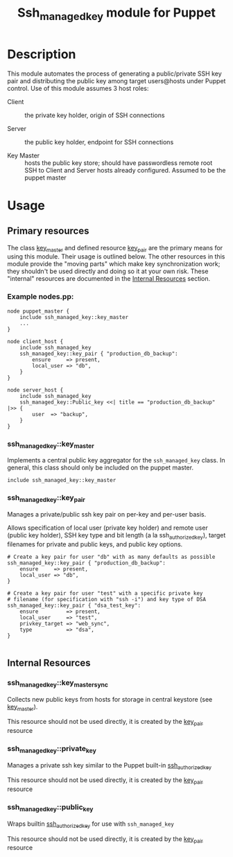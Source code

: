 #+TITLE: Ssh_managed_key module for Puppet

* Description
This module automates the process of generating a public/private SSH key pair and distributing the public key among target users@hosts under Puppet control. Use of this module assumes 3 host roles:
- Client :: the private key holder, origin of SSH connections
  
- Server :: the public key holder, endpoint for SSH connections

- Key Master :: hosts the public key store; should have passwordless remote root SSH to Client and Server hosts already configured. Assumed to be the puppet master

* Usage
** Primary resources
   :PROPERTIES:
   :CUSTOM_ID: primary_resources
   :END:
The class [[#key_master][key_master]] and defined resource [[#key_pair][key_pair]] are the primary means for using this module. Their usage is outlined below. The other resources in this module provide the "moving parts" which make key synchronization work; they shouldn't be used directly and doing so it at your own risk. These "internal" resources are documented in the [[#internal_resources][Internal Resources]] section.

*** Example nodes.pp:
#+begin_src puppet
 node puppet_master {
     include ssh_managed_key::key_master
     ...
 }

 node client_host {
     include ssh_managed_key
     ssh_managed_key::key_pair { "production_db_backup":
         ensure     => present,
         local_user => "db",
     }
 }

 node server_host {
     include ssh_managed_key
     ssh_managed_key::Public_key <<| title == "production_db_backup" |>> {
         user  => "backup",
     }
 }
#+end_src

*** ssh_managed_key::key_master
    :PROPERTIES:
    :CUSTOM_ID: key_master
    :END:

Implements a central public key aggregator for the =ssh_managed_key= class. In general, this class should only be included on the puppet master.

#+begin_src puppet
 include ssh_managed_key::key_master
#+end_src

*** ssh_managed_key::key_pair
    :PROPERTIES:
    :CUSTOM_ID: key_pair
    :END:

Manages a private/public ssh key pair on per-key and per-user basis.

Allows specification of local user (private key holder) and remote user (public key holder), SSH key type and bit length (a la ssh_authorized_key), target filenames for private and public keys, and public key options.

#+begin_src puppet
 # Create a key pair for user "db" with as many defaults as possible
 ssh_managed_key::key_pair { "production_db_backup":
     ensure     => present,
     local_user => "db",
 }

 # Create a key pair for user "test" with a specific private key
 # filename (for specification with "ssh -i") and key type of DSA
 ssh_managed_key::key_pair { "dsa_test_key":
     ensure         => present,
     local_user     => "test",
     privkey_target => "web_sync",
     type           => "dsa",
 }

#+end_src

** Internal Resources
   :PROPERTIES:
   :CUSTOM_ID: internal_resources
   :END: 
*** ssh_managed_key::key_master_sync
    :PROPERTIES:
    :CUSTOM_ID: key_master_sync
    :END:

Collects new public keys from hosts for storage in central keystore (see [[#key_master][key_master]]).

This resource should not be used directly, it is created by the [[#key_pair][key_pair]] resource

*** ssh_managed_key::private_key
    :PROPERTIES:
    :CUSTOM_ID: private_key
    :END:
Manages a private ssh key similar to the Puppet built-in [[http://docs.puppetlabs.com/references/stable/type.html#sshauthorizedkey][ssh_authorized_key]]

This resource should not be used directly, it is created by the [[#key_pair][key_pair]] resource

*** ssh_managed_key::public_key
    :PROPERTIES:
    :CUSTOM_ID: public_key
    :END:
Wraps builtin [[http://docs.puppetlabs.com/references/stable/type.html#sshauthorizedkey][ssh_authorized_key]] for use with =ssh_managed_key=

This resource should not be used directly, it is created by the [[#key_pair][key_pair]] resource
